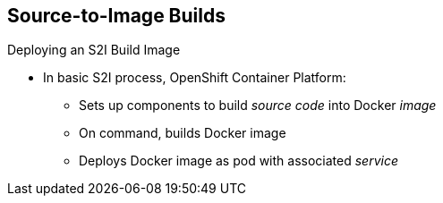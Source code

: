 == Source-to-Image Builds

.Deploying an S2I Build Image

* In basic S2I process, OpenShift Container Platform:
- Sets up components to build _source code_ into Docker _image_
- On command, builds Docker image
- Deploys Docker image as pod with associated _service_


ifdef::showscript[]

=== Transcript

Essentially, the S2I process is as follows: OpenShift Container Platform sets up various
 components so that it can build source code into a Docker image. Then OpenShift
  Enterprise builds the Docker image with the source code.
   And finally, OpenShift Container Platform deploys the Docker image as a pod with an
    associated service.

endif::showscript[]
